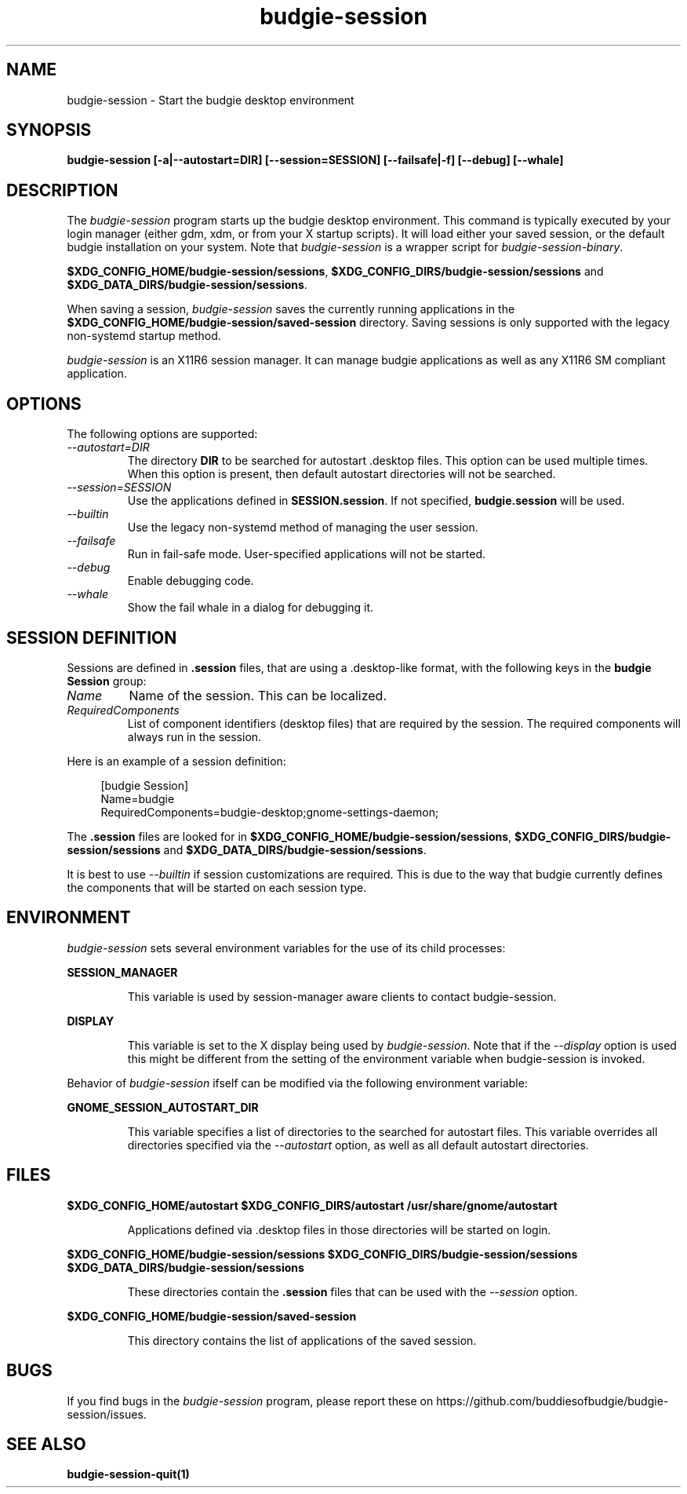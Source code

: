 .\"
.\" budgie-session manual page.
.\" (C) 2000 Miguel de Icaza (miguel@helixcode.com)
.\" (C) 2009-2010 Vincent Untz (vuntz@gnome.org)
.\" (C) 2019 Benjamin Berg (bberg@redhat.com)
.\" (C) 2020 Sebastian Geiger (sbastig@gmx.net)
.\" (C) 2023 BuddiesOfBudgie
.\"
.TH budgie-session 1 "Oct 2023" "BUDGIE"
.SH NAME
budgie-session \- Start the budgie desktop environment
.SH SYNOPSIS
.B budgie-session [\-a|\-\-autostart=DIR] [\-\-session=SESSION] [\-\-failsafe|\-f] [\-\-debug] [\-\-whale]
.SH DESCRIPTION
The \fIbudgie-session\fP program starts up the budgie desktop
environment. This command is typically executed by your login manager
(either gdm, xdm, or from your X startup scripts). It will load
either your saved session, or the default budgie
installation on your system. Note that \fIbudgie-session\fP is a wrapper
script for \fIbudgie-session-binary\fP.
.PP
\fB$XDG_CONFIG_HOME/budgie-session/sessions\fP,
\fB$XDG_CONFIG_DIRS/budgie-session/sessions\fP and
\fB$XDG_DATA_DIRS/budgie-session/sessions\fP.
.PP
When saving a session, \fIbudgie-session\fP saves the currently running
applications in the \fB$XDG_CONFIG_HOME/budgie-session/saved-session\fP
directory. Saving sessions is only supported with the legacy non-systemd
startup method.
.PP
\fIbudgie-session\fP is an X11R6 session manager. It can manage budgie
applications as well as any X11R6 SM compliant application.
.SH OPTIONS
The following options are supported:
.TP
.I "--autostart=DIR"
The directory \fBDIR\fP to be searched for autostart .desktop files. This option can be used multiple times.
When this option is present, then default autostart directories will not be searched.
.TP
.I "--session=SESSION"
Use the applications defined in \fBSESSION.session\fP. If not specified,
\fBbudgie.session\fP will be used.
.TP
.I "--builtin"
Use the legacy non-systemd method of managing the user session. 
.TP
.I "--failsafe"
Run in fail-safe mode. User-specified applications will not be started.
.TP
.I "--debug"
Enable debugging code.
.TP
.I "--whale"
Show the fail whale in a dialog for debugging it.
.SH SESSION DEFINITION
Sessions are defined in \fB.session\fP files, that are using a .desktop-like
format, with the following keys in the \fBbudgie Session\fP group:
.TP
.I Name
Name of the session. This can be localized.
.TP
.I RequiredComponents
List of component identifiers (desktop files) that are required by the session. The required components will always run in the session.
.PP
Here is an example of a session definition:
.PP
.in +4n
.nf
[budgie Session]
Name=budgie
RequiredComponents=budgie-desktop;gnome-settings-daemon;
.in
.fi
.PP
The \fB.session\fP files are looked for in
\fB$XDG_CONFIG_HOME/budgie-session/sessions\fP,
\fB$XDG_CONFIG_DIRS/budgie-session/sessions\fP and
\fB$XDG_DATA_DIRS/budgie-session/sessions\fP.
.PP
It is best to use
\fI--builtin\fP if session customizations are required. This is due to the way
that budgie currently defines the components that will be started on each session
type.
.SH ENVIRONMENT
\fIbudgie-session\fP sets several environment variables for the use of
its child processes:
.PP
.B SESSION_MANAGER
.IP
This variable is used by session-manager aware clients to contact
budgie-session.
.PP
.B DISPLAY
.IP
This variable is set to the X display being used by
\fIbudgie-session\fP. Note that if the \fI--display\fP option is used
this might be different from the setting of the environment variable
when budgie-session is invoked.
.PP
Behavior of \fIbudgie-session\fP ifself can be modified via the following environment variable:
.PP
.B GNOME_SESSION_AUTOSTART_DIR
.IP
This variable specifies a list of directories to the searched for autostart
files. This variable overrides all directories specified via the
\fI--autostart\fP option, as well as all default autostart directories.
.SH FILES
.PP
.B $XDG_CONFIG_HOME/autostart
.B $XDG_CONFIG_DIRS/autostart
.B /usr/share/gnome/autostart
.IP
Applications defined via .desktop files in those directories will be started on login.
.PP
.B $XDG_CONFIG_HOME/budgie-session/sessions
.B $XDG_CONFIG_DIRS/budgie-session/sessions
.B $XDG_DATA_DIRS/budgie-session/sessions
.IP
These directories contain the \fB.session\fP files that can be used
with the \fI--session\fP option.
.PP
.B $XDG_CONFIG_HOME/budgie-session/saved-session
.IP
This directory contains the list of applications of the saved session.
.SH BUGS
If you find bugs in the \fIbudgie-session\fP program, please report
these on https://github.com/buddiesofbudgie/budgie-session/issues.
.SH SEE ALSO
.BR budgie-session-quit(1)
